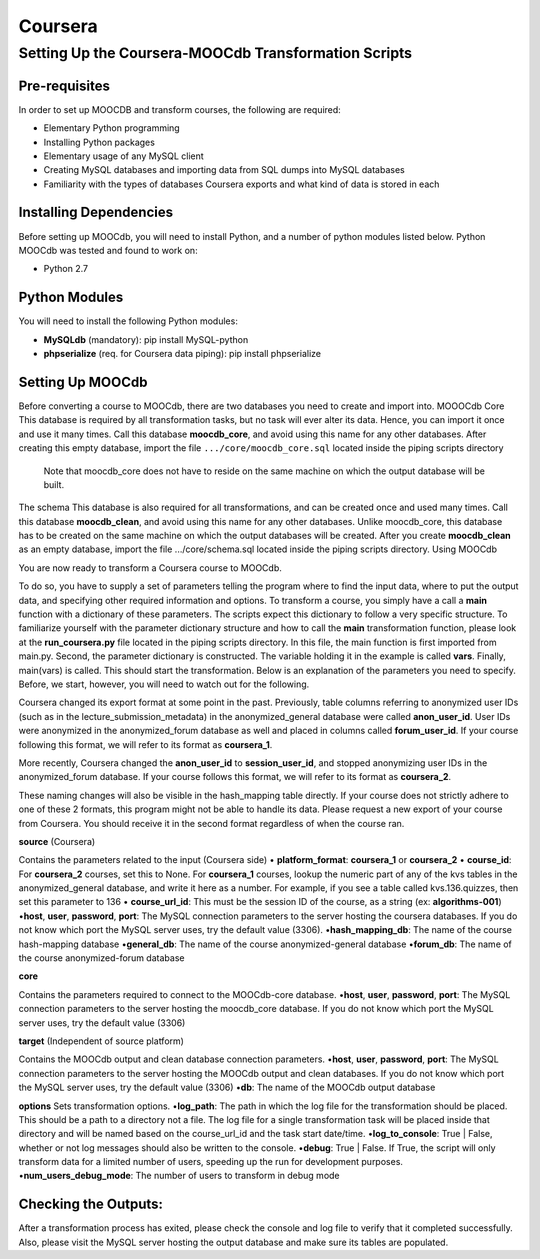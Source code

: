 
Coursera
=========


Setting Up the Coursera-MOOCdb Transformation Scripts
----------------------------

Pre-requisites
~~~~~~~~~~~~~~~
In order to set up MOOCDB and transform courses, the following are required: 

* Elementary Python programming
* Installing Python packages
* Elementary usage of any MySQL client
* Creating MySQL databases and importing data from SQL dumps into MySQL databases
* Familiarity with the types of databases Coursera exports and what kind of data is stored in each

Installing Dependencies
~~~~~~~~~~~~~~~~~

Before setting up MOOCdb, you will need to install Python, and a number of python modules listed below. 
Python
MOOCdb was tested and found to work on:

* Python 2.7

Python Modules
~~~~~~~~~~~

You will need to install the following Python modules:

* **MySQLdb** (mandatory): pip install MySQL-python
* **phpserialize** (req. for Coursera data piping): pip install phpserialize

Setting Up MOOCdb
~~~~~~~~~~~~~

Before converting a course to MOOCdb, there are two databases you need to create and import into. 
MOOOCdb Core
This database is required by all transformation tasks, but no task will ever alter its data. Hence, you can import it once and use it many times. Call this database **moocdb_core**, and avoid using this name for any other databases. After creating this empty database, import the file ``.../core/moocdb_core.sql`` located inside the piping scripts directory 
 Note that moocdb_core does not have to reside on the same machine on which the output database will be built. 
The schema
This database is also required for all transformations, and can be created once and used many times. Call this database **moocdb_clean**, and avoid using this name for any other databases. Unlike moocdb_core, this database has to be created on the same machine on which the output databases will be created. After you create **moocdb_clean** as an empty database, import the file .../core/schema.sql located inside the piping scripts directory. 
Using MOOCdb

You are now ready to transform a Coursera course to MOOCdb.


To do so, you have to supply a set of parameters telling the program where to find the input data, where to put the output data, and specifying other required information and options. To transform a course, you simply have a call a **main** function with a dictionary of these parameters. The scripts expect this dictionary to follow a very specific structure. To familiarize yourself with the parameter dictionary structure and how to call the **main** transformation function, please look at the **run_coursera.py** file located in the piping scripts directory. In this file, the main function is first imported from main.py. Second, the parameter dictionary is constructed. The variable holding it in the example is called **vars**. Finally, main(vars) is called. This should start the transformation. Below is an explanation of the parameters you need to specify. Before, we start, however, you will need to watch out for the following.


Coursera changed its export format at some point in the past. Previously, table columns referring to anonymized user IDs (such as in the lecture_submission_metadata) in the anonymized_general database were called **anon_user_id**. User IDs were anonymized in the anonymized_forum database as well and placed in columns called **forum_user_id**. If your course following this format, we will refer to its format as **coursera_1**.


More recently, Coursera changed the **anon_user_id** to **session_user_id**, and stopped anonymizing user IDs in the anonymized_forum database. If your course follows this format, we will refer to its format as **coursera_2**.


These naming changes will also be visible in the hash_mapping table directly. If your course does not strictly adhere to one of these 2 formats, this program might not be able to handle its data. Please request a new export of your course from Coursera. You should receive it in the second format regardless of when the course ran.


**source** (Coursera)

Contains the parameters related to the input (Coursera side)
• **platform_format**: **coursera_1** or **coursera_2**
• **course_id**: For **coursera_2** courses, set this to None. For **coursera_1** courses, lookup the numeric part of any of the kvs tables in the anonymized_general database, and write it here as a number. For example, if you see a table called kvs.136.quizzes, then set this parameter to 136
• **course_url_id**: This must be the session ID of the course, as a string (ex: **algorithms-001**)
•**host**, **user**, **password**, **port**: The MySQL connection parameters to the server hosting the coursera databases. If you do not know which port the MySQL server uses, try the default value (3306).
•**hash_mapping_db**: The name of the course hash-mapping database
•**general_db**: The name of the course anonymized-general database
•**forum_db**: The name of the course anonymized-forum database

**core**

Contains the parameters required to connect to the MOOCdb-core database.
•**host**, **user**, **password**, **port**: The MySQL connection parameters to the server hosting the moocdb_core database. If you do not know which port the MySQL server uses, try the default value (3306)

**target** (Independent of source platform)

Contains the MOOCdb output and clean database connection parameters.
•**host**, **user**, **password**, **port**: The MySQL connection parameters to the server hosting the MOOCdb output and clean databases. If you do not know which port the MySQL server uses, try the default value (3306)
•**db**: The name of the MOOCdb output database

**options**
Sets transformation options.
•**log_path**: The path in which the log file for the transformation should be placed. This should be a path to a directory not a file. The log file for a single transformation task will be placed inside that directory and will be named based on the course_url_id and the task start date/time.
•**log_to_console**: True | False, whether or not log messages should also be written to the console.
•**debug**: True | False. If True, the script will only transform data for a limited number of users, speeding up the run for development purposes.
•**num_users_debug_mode**: The number of users to transform in debug mode

Checking the Outputs:
~~~~~~~~~~~~~~~~~~

After a transformation process has exited, please check the console and log file to verify that it completed successfully. Also, please visit the MySQL server hosting the output database and make sure its tables are populated. 

